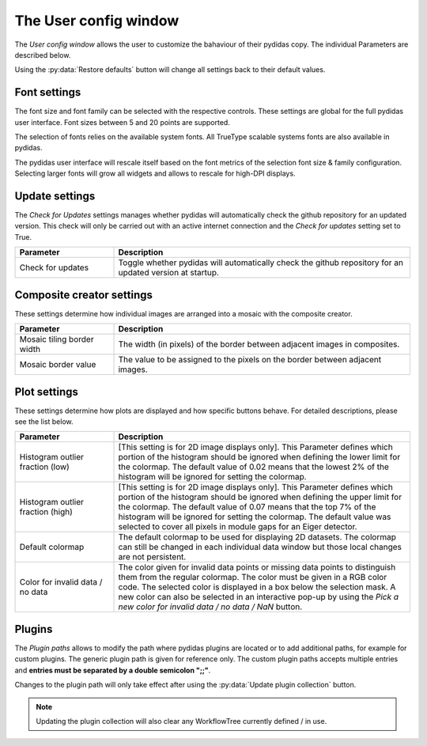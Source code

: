..
    This file is licensed under the
    Creative Commons Attribution 4.0 International Public License (CC-BY-4.0)
    Copyright 2023 - 2024, Helmholtz-Zentrum Hereon
    SPDX-License-Identifier: CC-BY-4.0

.. _user_config_window:

The User config window
======================

The *User config window* allows the user to customize the bahaviour of their
pydidas copy. The individual Parameters are described below.

.. image:: images/user_config_overview.png
    :align: center

Using the :py:data:`Restore defaults` button will change all settings back to 
their default values.

Font settings
-------------

The font size and font family can be selected with the respective controls.
These settings are global for the full pydidas user interface. Font sizes 
between 5 and 20 points are supported.

The selection of fonts relies on the available system fonts. All TrueType 
scalable systems fonts are also available in pydidas.

The pydidas user interface will rescale itself based on the font metrics of 
the selection font size & family configuration. Selecting larger fonts will
grow all widgets and allows to rescale for high-DPI displays.

Update settings
---------------

The *Check for Updates* settings manages whether pydidas will automatically
check the github repository for an updated version. This check will only be
carried out with an active internet connection and the *Check for updates*
setting set to True.

.. list-table::
    :widths: 25 75
    :header-rows: 1
    :class: tight-table

    * - Parameter
      - Description
    * - Check for updates
      - Toggle whether pydidas will automatically check the github repository
        for an updated version at startup.

Composite creator settings
--------------------------

These settings determine how individual images are arranged into a mosaic
with the composite creator.

.. list-table::
    :widths: 25 75
    :header-rows: 1
    :class: tight-table

    * - Parameter
      - Description
    * - Mosaic tiling border width
      - The width (in pixels) of the border between adjacent images in
        composites.
    * - Mosaic border value
      - The value to be assigned to the pixels on the border between adjacent
        images.

Plot settings
-------------

These settings determine how plots are displayed and how specific buttons behave.
For detailed descriptions, please see the list below.

.. list-table::
    :widths: 25 75
    :header-rows: 1
    :class: tight-table
    
    * - Parameter 
      - Description
    * - Histogram outlier fraction (low)
      - [This setting is for 2D image displays only]. This Parameter defines
        which portion of the histogram should be ignored when defining the 
        lower limit for the colormap. The default value of 0.02 means that the
        lowest 2% of the histogram will be ignored for setting the colormap.
    * - Histogram outlier fraction (high)
      - [This setting is for 2D image displays only]. This Parameter defines
        which portion of the histogram should be ignored when defining the
        upper limit for the colormap. The default value of 0.07 means that the
        top 7% of the histogram will be ignored for setting the colormap. The
        default value was selected to cover all pixels in module gaps for an
        Eiger detector.
    * - Default colormap
      - The default colormap to be used for displaying 2D datasets. The 
        colormap can still be changed in each individual data window but those
        local changes are not persistent.
    * - Color for invalid data / no data
      - The color given for invalid data points or missing data points to
        distinguish them from the regular colormap. The color must be given in
        a RGB color code. The selected color is displayed in a box below the
        selection mask. A new color can also be selected in an interactive
        pop-up by using the *Pick a new color for invalid data / no data / NaN*
        button.

Plugins
-------

The *Plugin paths* allows to modify the path where pydidas plugins are located
or to add additional paths, for example for custom plugins.
The generic plugin path is given for reference only. The custom plugin paths accepts
multiple entries and **entries must be separated by a double semicolon ";;"**.

Changes to the plugin path will only take effect after using the 
:py:data:`Update plugin collection` button.

.. note::
    
    Updating the plugin collection will also clear any WorkflowTree currently
    defined / in use.